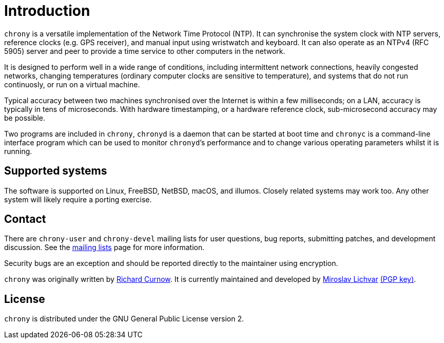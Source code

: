 :mytitle: Home

= Introduction

`chrony` is a versatile implementation of the Network Time Protocol (NTP).
It can synchronise the system clock with NTP servers, reference clocks
(e.g. GPS receiver), and manual input using wristwatch and keyboard.
It can also operate as an NTPv4 (RFC 5905) server and peer to provide
a time service to other computers in the network.

It is designed to perform well in a wide range of conditions, including
intermittent network connections, heavily congested networks, changing
temperatures (ordinary computer clocks are sensitive to temperature),
and systems that do not run continuosly, or run on a virtual machine.

Typical accuracy between two machines synchronised over the Internet is
within a few milliseconds; on a LAN, accuracy is typically in tens of
microseconds.  With hardware timestamping, or a hardware reference clock,
sub-microsecond accuracy may be possible.

Two programs are included in `chrony`, `chronyd` is a daemon that can be
started at boot time and `chronyc` is a command-line interface program which
can be used to monitor ``chronyd```'s performance and to change various
operating parameters whilst it is running.

== Supported systems

The software is supported on Linux, FreeBSD, NetBSD, macOS, and illumos.
Closely related systems may work too. Any other system will likely require a
porting exercise.

== Contact

There are `chrony-user` and `chrony-devel` mailing lists for user questions,
bug reports, submitting patches, and development discussion. See the
<<lists.adoc#,mailing lists>> page for more information.

Security bugs are an exception and should be reported directly to the
maintainer using encryption.

`chrony` was originally written by http://www.rc0.org.uk/index.html[Richard
Curnow]. It is currently maintained and developed by
mailto:mlichvar@redhat.com[Miroslav Lichvar]
link:gpgkey-8F375C7E8D0EE125A3D3BD51537E2B76F7680DAC.asc[(PGP key)].

== License

`chrony` is distributed under the GNU General Public License version 2.
